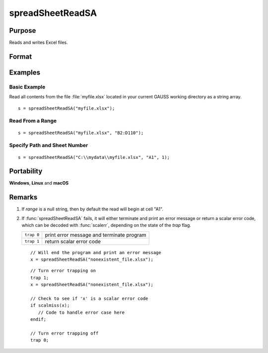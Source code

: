 
spreadSheetReadSA
==============================================

Purpose
----------------

Reads and writes Excel files.

Format
----------------
.. function:: sa = spreadSheetReadSA(file[, range[, sheet]])

    :param file: name of :file:`.xls`, or :file:`.xlsx` file.
    :type file: string

    :param range: range to read or write; e.g., ``"A1:B20"``. Default =  ``"A1"``.
    :type range: string

    :param sheet: sheet number. Default = 1.
    :type sheet: scalar

    :return sa: read from Excel.

    :rtype sa: string array

Examples
----------------

Basic Example
+++++++++++++

Read all contents from the file :file:`myfile.xlsx` located in your current GAUSS working directory as a string array.

::

    s = spreadSheetReadSA("myfile.xlsx");

Read From a Range
+++++++++++++++++

::

    s = spreadSheetReadSA("myfile.xlsx", "B2:D110");

Specify Path and Sheet Number
+++++++++++++++++++++++++++++

::

    s = spreadSheetReadSA("C:\\mydata\\myfile.xlsx", "A1", 1);

Portability
------------

**Windows**, **Linux** and **macOS**

Remarks
-------

#. If *range* is a null string, then by default the read will begin at
   cell "A1".

#. If :func:`spreadSheetReadSA` fails, it will either terminate and print an
   error message or return a scalar error code, which can be decoded
   with :func:`scalerr`, depending on the state of the `trap` flag.

   ============ =====================
   ``trap 0``   print error message and terminate program
   ``trap 1``   return scalar error code
   ============ =====================

   ::

      // Will end the program and print an error message
      x = spreadSheetReadSA("nonexistent_file.xlsx");

   ::

      // Turn error trapping on
      trap 1;
      x = spreadSheetReadSA("nonexistent_file.xlsx");

      // Check to see if 'x' is a scalar error code
      if scalmiss(x);
         // Code to handle error case here
      endif;

      // Turn error trapping off
      trap 0;

.. seealso:: Functions :func:`scalerr`, :func:`error`, :func:`spreadSheetReadM`, :func:`spreadSheetWrite`
